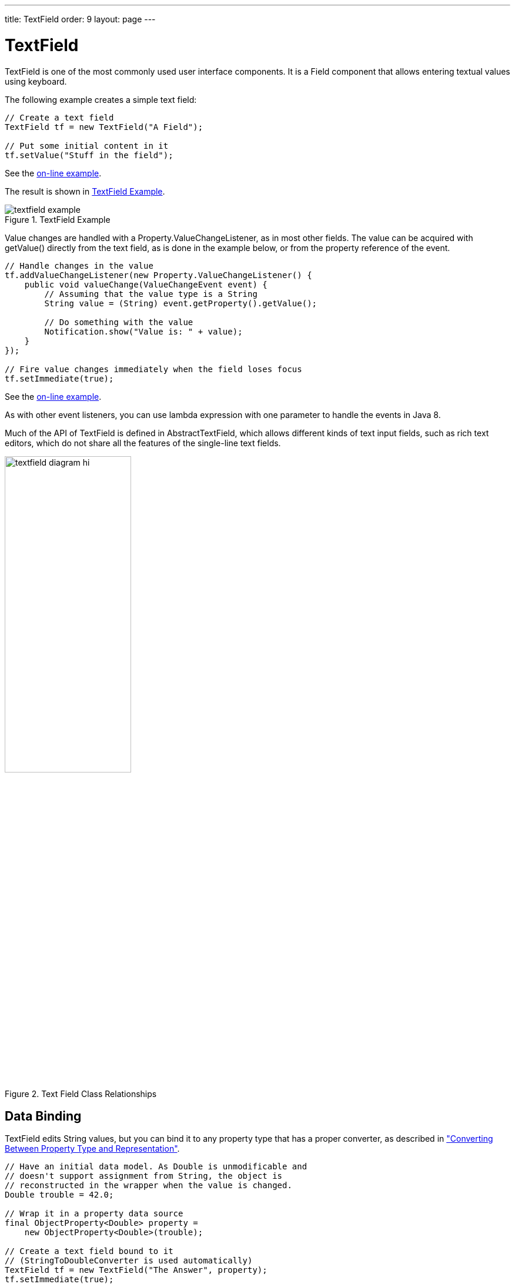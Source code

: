 ---
title: TextField
order: 9
layout: page
---

[[components.textfield]]
= [classname]#TextField#

((("[classname]#TextField#", id="term.components.textfield", range="startofrange")))

[classname]#TextField# is one of the most commonly used user interface
components. It is a [classname]#Field# component that allows entering textual
values using keyboard.

The following example creates a simple text field:

[source, java]
----
// Create a text field
TextField tf = new TextField("A Field");
        
// Put some initial content in it
tf.setValue("Stuff in the field");
----
See the http://demo.vaadin.com/book-examples-vaadin7/book#component.textfield.basic[on-line example, window="_blank"].

The result is shown in <<figure.components.textfield.basic>>.

[[figure.components.textfield.basic]]
.[classname]#TextField# Example
image::img/textfield-example.png[]

Value changes are handled with a [classname]#Property.ValueChangeListener#, as
in most other fields. The value can be acquired with [methodname]#getValue()#
directly from the text field, as is done in the example below, or from the
property reference of the event.

[source, java]
----
// Handle changes in the value
tf.addValueChangeListener(new Property.ValueChangeListener() {
    public void valueChange(ValueChangeEvent event) {
        // Assuming that the value type is a String
        String value = (String) event.getProperty().getValue();

        // Do something with the value
        Notification.show("Value is: " + value);
    }
});

// Fire value changes immediately when the field loses focus
tf.setImmediate(true);
----
See the http://demo.vaadin.com/book-examples-vaadin7/book#component.textfield.inputhandling[on-line example, window="_blank"].

As with other event listeners, you can use lambda expression with one parameter
to handle the events in Java 8.

Much of the API of [classname]#TextField# is defined in
[classname]#AbstractTextField#, which allows different kinds of text input
fields, such as rich text editors, which do not share all the features of the
single-line text fields.

[[figure.components.textfield.api]]
.Text Field Class Relationships
image::img/textfield-diagram-hi.png[width=50%]

[[components.textfield.databinding]]
== Data Binding

[classname]#TextField# edits [classname]#String# values, but you can bind it to
any property type that has a proper converter, as described in
<<dummy/../../../framework/datamodel/datamodel-properties#datamodel.properties.converter,"Converting
Between Property Type and Representation">>.

[source, java]
----
// Have an initial data model. As Double is unmodificable and
// doesn't support assignment from String, the object is
// reconstructed in the wrapper when the value is changed.
Double trouble = 42.0;
        
// Wrap it in a property data source
final ObjectProperty<Double> property =
    new ObjectProperty<Double>(trouble);
        
// Create a text field bound to it
// (StringToDoubleConverter is used automatically)
TextField tf = new TextField("The Answer", property);
tf.setImmediate(true);

// Show that the value is really written back to the
// data source when edited by user.
Label feedback = new Label(property);
feedback.setCaption("The Value");
----
See the http://demo.vaadin.com/book-examples-vaadin7/book#component.textfield.databinding[on-line example, window="_blank"].

When you put a [classname]#Table# in editable mode or create fields with a
[classname]#FieldGroup#, the [classname]#DefaultFieldFactory# creates a
[classname]#TextField# for almost every property type by default. You often need
to make a custom factory to customize the creation and to set the field tooltip,
validation, formatting, and so on.

See
<<dummy/../../../framework/datamodel/datamodel-overview.asciidoc#datamodel.overview,"Binding
Components to Data">> for more details on data binding, field factories for
[classname]#Table# in
<<dummy/../../../framework/components/components-table#components.table.editing,"Editing
the Values in a Table">>, and
<<dummy/../../../framework/datamodel/datamodel-itembinding#datamodel.itembinding,"Creating
Forms by Binding Fields to Items">> regarding forms.

[[components.textfield.length]]
== String Length

The [methodname]#setMaxLength()# method sets the maximum length of the input
string so that the browser prevents the user from entering a longer one. As a
security feature, the input value is automatically truncated on the server-side,
as the maximum length setting could be bypassed on the client-side. The maximum
length property is defined at [classname]#AbstractTextField# level.

Notice that the maximum length setting does not affect the width of the field.
You can set the width with [methodname]#setWidth()#, as with other components.
Using __em__ widths is recommended to better approximate the proper width in
relation to the size of the used font, but the __em__ width is not exactly the
width of a letter and varies by browser and operating system. There is no standard
way in HTML for setting the width exactly to a number of letters (in a monospaced font).

[[components.textfield.nullvalues]]
== Handling Null Values

((("Null representation", id="term.components.textfield.nullvalues", range="startofrange")))

((("[methodname]#setNullRepresentation()#")))
As with any field, the value of a [classname]#TextField# can be set as
[parameter]#null#. This occurs most commonly when you create a new field without
setting a value for it or bind the field value to a data source that allows null
values. In such case, you might want to show a special value that stands for the
null value. You can set the null representation with the
[methodname]#setNullRepresentation()# method. Most typically, you use an empty
string for the null representation, unless you want to differentiate from a
string that is explicitly empty. The default null representation is "
[literal]#++null++#", which essentially warns that you may have forgotten to
initialize your data objects properly.

((("[methodname]#setNullSettingAllowed()#")))
The [methodname]#setNullSettingAllowed()# controls whether the user can actually
input a null value by using the null value representation. If the setting is
[literal]#++false++#, which is the default, inputting the null value
representation string sets the value as the literal value of the string, not
null. This default assumption is a safeguard for data sources that may not allow
null values.

[source, java]
----
// Have a property with null value
ObjectProperty<Double> dataModel =
    new ObjectProperty<Double>(new Double(0.0));
dataModel.setValue(null); // Have to set it null here

// Create a text field bound to the null data
TextField tf = new TextField("Field Energy (J)", dataModel);
tf.setNullRepresentation("-- null-point --");

// Allow user to input the null value by its representation
tf.setNullSettingAllowed(true);
----
See the http://demo.vaadin.com/book-examples-vaadin7/book#component.textfield.nullvaluerepresentation[on-line example, window="_blank"].

The [classname]#Label#, which is bound to the value of the
[classname]#TextField#, displays a null value as empty. The resulting user
interface is shown in <<figure.components.textfield.nullvalues>>.

[[figure.components.textfield.nullvalues]]
.Null Value Representation
image::img/textfield-nullrepresentation.png[]

(((range="endofrange", startref="term.components.textfield.nullvalues")))

[[components.textfield.textchangeevents]]
== Text Change Events

((("[classname]#Text change events#", id="term.components.textfield.textchangeevents", range="startofrange")))

Often you want to receive a change event immediately when the text field value
changes. The __immediate__ mode is not literally immediate, as the changes are
transmitted only after the field loses focus. In the other extreme, using
keyboard events for every keypress would make typing unbearably slow and also
processing the keypresses is too complicated for most purposes. __Text change
events__ are transmitted asynchronously soon after typing and do not block
typing while an event is being processed.

((([classname]#TextChangeListener#)))
Text change events are received with a [classname]#TextChangeListener#, as is
done in the following example that demonstrates how to create a text length
counter:

[source, java]
----
// Text field with maximum length
final TextField tf = new TextField("My Eventful Field");
tf.setValue("Initial content");
tf.setMaxLength(20);

// Counter for input length
final Label counter = new Label();
counter.setValue(tf.getValue().length() +
                 " of " + tf.getMaxLength());

// Display the current length interactively in the counter
tf.addTextChangeListener(new TextChangeListener() {
    public void textChange(TextChangeEvent event) {
        int len = event.getText().length();
        counter.setValue(len + " of " + tf.getMaxLength());
    }
});

// The lazy mode is actually the default
tf.setTextChangeEventMode(TextChangeEventMode.LAZY);
----
See the http://demo.vaadin.com/book-examples-vaadin7/book#component.textfield.textchangeevents.counter[on-line example, window="_blank"].

The result is shown in <<figure.components.textfield.textchangeevents>>.

[[figure.components.textfield.textchangeevents]]
.Text Change Events
image::img/textfield-textchangeevents.png[]

The __text change event mode__ defines how quickly the changes are transmitted
to the server and cause a server-side event. Lazier change events allow sending
larger changes in one event if the user is typing fast, thereby reducing server
requests.

((([classname]#TextChangeEventMode#)))
You can set the text change event mode of a [classname]#TextField# with
[methodname]#setTextChangeEventMode()#. The allowed modes are defined in
[classname]#TextChangeEventMode# enum and are as follows:

[parameter]#TextChangeEventMode.LAZY#(default):: An event is triggered when there is a pause in editing the text. The length of
the pause can be modified with [methodname]#setInputEventTimeout()#. As with the
[parameter]#TIMEOUT# mode, a text change event is forced before a possible
[classname]#ValueChangeEvent#, even if the user did not keep a pause while
entering the text.

+
This is the default mode.

[parameter]#TextChangeEventMode.TIMEOUT#:: A text change in the user interface causes the event to be communicated to the
application after a timeout period. If more changes are made during this period,
the event sent to the server-side includes the changes made up to the last
change. The length of the timeout can be set with
[methodname]#setInputEventTimeout()#.

+
If a [classname]#ValueChangeEvent# would occur before the timeout period, a
[classname]#TextChangeEvent# is triggered before it, on the condition that the
text content has changed since the previous [classname]#TextChangeEvent#.

[parameter]#TextChangeEventMode.EAGER#:: An event is triggered immediately for every change in the text content,
typically caused by a key press. The requests are separate and are processed
sequentially one after another. Change events are nevertheless communicated
asynchronously to the server, so further input can be typed while event requests
are being processed.

(((range="endofrange", startref="term.components.textfield.textchangeevents")))

[[components.textfield.css]]
== CSS Style Rules

[source, css]
----
.v-textfield { }
----

The HTML structure of [classname]#TextField# is extremely simple, consisting
only of an element with the [literal]#++v-textfield++# style.

For example, the following custom style uses dashed border:

[source, css]
----
.v-textfield-dashing {
    border:     thin dashed;
    background: white; /* Has shading image by default */
}
----
See the http://demo.vaadin.com/book-examples-vaadin7/book#component.textfield.css[on-line example, window="_blank"].

The result is shown in <<figure.components.textfield.css>>.

[[figure.components.textfield.css]]
.Styling TextField with CSS
image::img/textfield-css.png[]

The style name for [classname]#TextField# is also used in several components
that contain a text input field, even if the text input is not an actual
[classname]#TextField#. This ensures that the style of different text input
boxes is similar.

(((range="endofrange", startref="term.components.textfield")))

